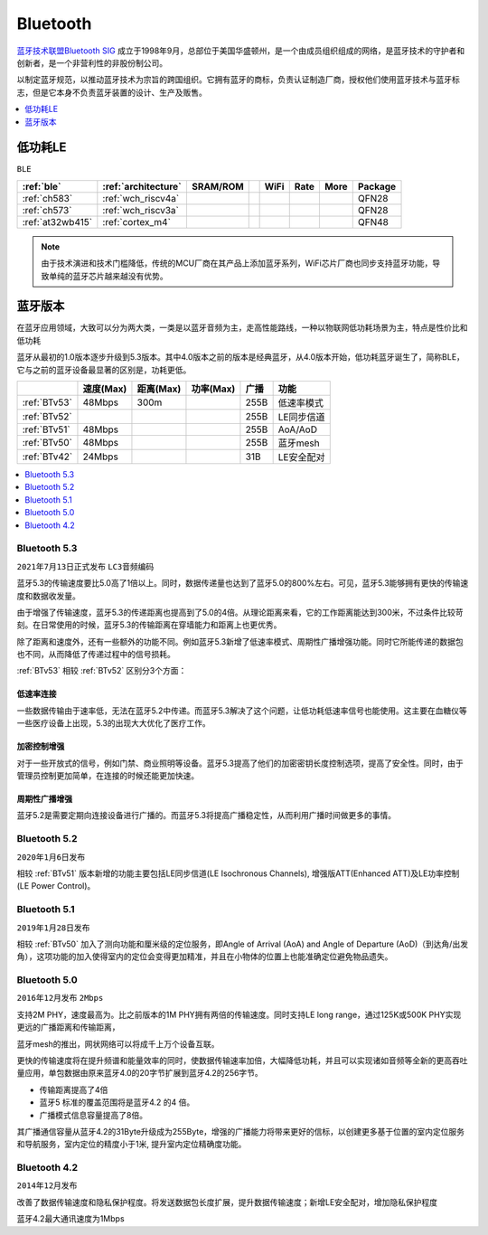 
.. _bt:

Bluetooth
============

`蓝牙技术联盟Bluetooth SIG <https://www.bluetooth.org/zh-cn>`_ 成立于1998年9月，总部位于美国华盛顿州，是一个由成员组织组成的网络，是蓝牙技术的守护者和创新者，是一个非营利性的非股份制公司。

以制定蓝牙规范，以推动蓝牙技术为宗旨的跨国组织。它拥有蓝牙的商标，负责认证制造厂商，授权他们使用蓝牙技术与蓝牙标志，但是它本身不负责蓝牙装置的设计、生产及贩售。






.. contents::
    :local:
    :depth: 1

.. _ble:

低功耗LE
----------
``BLE``

.. list-table::
    :header-rows:  1

    * - :ref:`ble`
      - :ref:`architecture`
      - SRAM/ROM
      -
      - WiFi
      - Rate
      - More
      - Package
    * - :ref:`ch583`
      - :ref:`wch_riscv4a`
      -
      -
      -
      -
      -
      - QFN28
    * - :ref:`ch573`
      - :ref:`wch_riscv3a`
      -
      -
      -
      -
      -
      - QFN28
    * - :ref:`at32wb415`
      - :ref:`cortex_m4`
      -
      -
      -
      -
      -
      - QFN48



.. note::
    由于技术演进和技术门槛降低，传统的MCU厂商在其产品上添加蓝牙系列，WiFi芯片厂商也同步支持蓝牙功能，导致单纯的蓝牙芯片越来越没有优势。


蓝牙版本
----------

在蓝牙应用领域，大致可以分为两大类，一类是以蓝牙音频为主，走高性能路线，一种以物联网低功耗场景为主，特点是性价比和低功耗

蓝牙从最初的1.0版本逐步升级到5.3版本。其中4.0版本之前的版本是经典蓝牙，从4.0版本开始，低功耗蓝牙诞生了，简称BLE，它与之前的蓝牙设备最显著的区别是，功耗更低。

.. list-table::
    :header-rows:  1

    * -
      - 速度(Max)
      - 距离(Max)
      - 功率(Max)
      - 广播
      - 功能
    * - :ref:`BTv53`
      - 48Mbps
      - 300m
      -
      - 255B
      - 低速率模式
    * - :ref:`BTv52`
      -
      -
      -
      - 255B
      - LE同步信道
    * - :ref:`BTv51`
      - 48Mbps
      -
      -
      - 255B
      - AoA/AoD
    * - :ref:`BTv50`
      - 48Mbps
      -
      -
      - 255B
      - 蓝牙mesh
    * - :ref:`BTv42`
      - 24Mbps
      -
      -
      - 31B
      - LE安全配对




.. contents::
    :local:
    :depth: 1

.. _BTv53:

Bluetooth 5.3
~~~~~~~~~~~~~~~
``2021年7月13日正式发布`` ``LC3音频编码``

蓝牙5.3的传输速度要比5.0高了1倍以上。同时，数据传递量也达到了蓝牙5.0的800%左右。可见，蓝牙5.3能够拥有更快的传输速度和数据收发量。

由于增强了传输速度，蓝牙5.3的传递距离也提高到了5.0的4倍。从理论距离来看，它的工作距离能达到300米，不过条件比较苛刻。在日常使用的时候，蓝牙5.3的传输距离在穿墙能力和距离上也更优秀。

除了距离和速度外，还有一些额外的功能不同。例如蓝牙5.3新增了低速率模式、周期性广播增强功能。同时它所能传递的数据包也不同，从而降低了传递过程中的信号损耗。


:ref:`BTv53` 相较 :ref:`BTv52` 区别分3个方面：

低速率连接
^^^^^^^^^^^^^^

一些数据传输由于速率低，无法在蓝牙5.2中传递。而蓝牙5.3解决了这个问题，让低功耗低速率信号也能使用。这主要在血糖仪等一些医疗设备上出现，5.3的出现大大优化了医疗工作。

加密控制增强
^^^^^^^^^^^^^^

对于一些开放式的信号，例如门禁、商业照明等设备。蓝牙5.3提高了他们的加密密钥长度控制选项，提高了安全性。同时，由于管理员控制更加简单，在连接的时候还能更加快速。

周期性广播增强
^^^^^^^^^^^^^^

蓝牙5.2是需要定期向连接设备进行广播的。而蓝牙5.3将提高广播稳定性，从而利用广播时间做更多的事情。




.. _BTv52:

Bluetooth 5.2
~~~~~~~~~~~~~~~
``2020年1月6日发布``

相较 :ref:`BTv51` 版本新增的功能主要包括LE同步信道(LE Isochronous Channels), 增强版ATT(Enhanced ATT)及LE功率控制(LE Power Control)。


.. _BTv51:

Bluetooth 5.1
~~~~~~~~~~~~~~~
``2019年1月28日发布``

相较 :ref:`BTv50` 加入了测向功能和厘米级的定位服务，即Angle of Arrival (AoA) and Angle of Departure (AoD)（到达角/出发角），这项功能的加入使得室内的定位会变得更加精准，并且在小物体的位置上也能准确定位避免物品遗失。

.. _BTv50:

Bluetooth 5.0
~~~~~~~~~~~~~~~
``2016年12月发布`` ``2Mbps``

支持2M PHY，速度最高为。比之前版本的1M PHY拥有两倍的传输速度。同时支持LE long range，通过125K或500K PHY实现更远的广播距离和传输距离，

蓝牙mesh的推出，网状网络可以将成千上万个设备互联。

更快的传输速度将在提升频谱和能量效率的同时，使数据传输速率加倍，大幅降低功耗，并且可以实现诸如音频等全新的更高吞吐量应用，单包数据由原来蓝牙4.0的20字节扩展到蓝牙4.2的256字节。

* 传输距离提高了4倍
* 蓝牙5 标准的覆盖范围将是蓝牙4.2 的4 倍。
* 广播模式信息容量提高了8倍。

其广播通信容量从蓝牙4.2的31Byte升级成为255Byte，增强的广播能力将带来更好的信标，以创建更多基于位置的室内定位服务和导航服务，室内定位的精度小于1米, 提升室内定位精确度功能。


.. _BTv42:

Bluetooth 4.2
~~~~~~~~~~~~~~~
``2014年12月发布``

改善了数据传输速度和隐私保护程度。将发送数据包长度扩展，提升数据传输速度；新增LE安全配对，增加隐私保护程度

蓝牙4.2最大通讯速度为1Mbps
